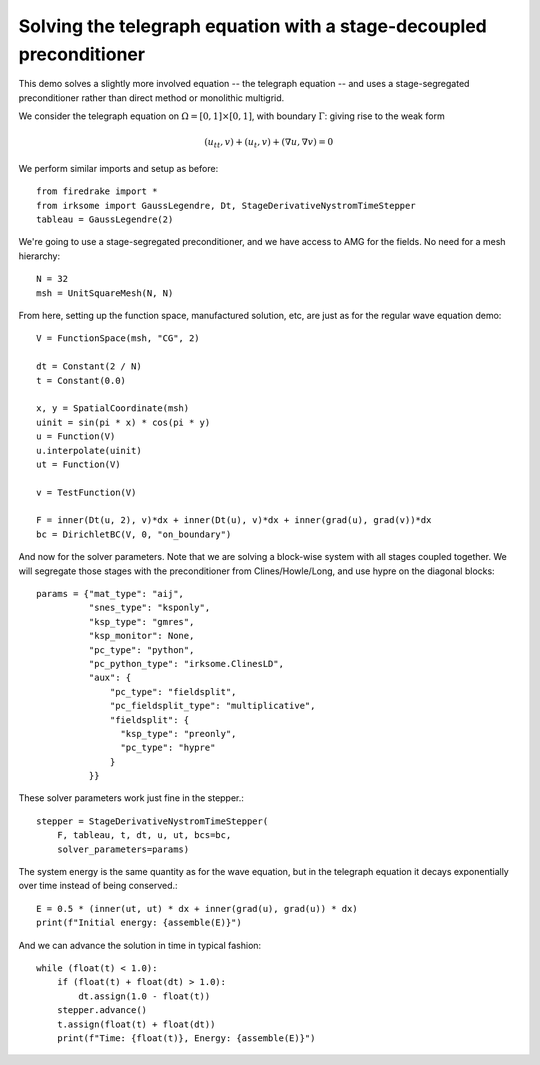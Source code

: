 Solving the telegraph equation with a stage-decoupled preconditioner
====================================================================

This demo solves a slightly more involved equation -- the telegraph equation
-- and uses a stage-segregated preconditioner rather than direct method or
monolithic multigrid.

We consider the telegraph equation on :math:`\Omega = [0,1]
\times [0,1]`, with boundary :math:`\Gamma`: giving rise to the weak form

.. math::

   (u_{tt}, v) + (u_t, v) + (\nabla u, \nabla v) = 0

We perform similar imports and setup as before::

  from firedrake import *
  from irksome import GaussLegendre, Dt, StageDerivativeNystromTimeStepper
  tableau = GaussLegendre(2)


We're going to use a stage-segregated preconditioner, and we have access to AMG
for the fields.  No need for a mesh hierarchy::

  N = 32
  msh = UnitSquareMesh(N, N)

From here, setting up the function space, manufactured solution, etc,
are just as for the regular wave equation demo::

  V = FunctionSpace(msh, "CG", 2)

  dt = Constant(2 / N)
  t = Constant(0.0)

  x, y = SpatialCoordinate(msh)
  uinit = sin(pi * x) * cos(pi * y)
  u = Function(V)
  u.interpolate(uinit)
  ut = Function(V)

  v = TestFunction(V)

  F = inner(Dt(u, 2), v)*dx + inner(Dt(u), v)*dx + inner(grad(u), grad(v))*dx
  bc = DirichletBC(V, 0, "on_boundary")

And now for the solver parameters.  Note that we are solving a
block-wise system with all stages coupled together.  We will segregate
those stages with the preconditioner from Clines/Howle/Long, and use
hypre on the diagonal blocks::

  params = {"mat_type": "aij",
            "snes_type": "ksponly",
            "ksp_type": "gmres",
            "ksp_monitor": None,
            "pc_type": "python",
            "pc_python_type": "irksome.ClinesLD",
            "aux": {
                "pc_type": "fieldsplit",
                "pc_fieldsplit_type": "multiplicative",
		"fieldsplit": {
		  "ksp_type": "preonly",
		  "pc_type": "hypre"
		}
            }}
 
These solver parameters work just fine in the stepper.::

  stepper = StageDerivativeNystromTimeStepper(
      F, tableau, t, dt, u, ut, bcs=bc,
      solver_parameters=params)

The system energy is the same quantity as for the wave equation, but in the
telegraph equation it decays exponentially over time instead of being
conserved.::

  E = 0.5 * (inner(ut, ut) * dx + inner(grad(u), grad(u)) * dx)
  print(f"Initial energy: {assemble(E)}")

And we can advance the solution in time in typical fashion::

  while (float(t) < 1.0):
      if (float(t) + float(dt) > 1.0):
          dt.assign(1.0 - float(t))
      stepper.advance()
      t.assign(float(t) + float(dt))
      print(f"Time: {float(t)}, Energy: {assemble(E)}")



